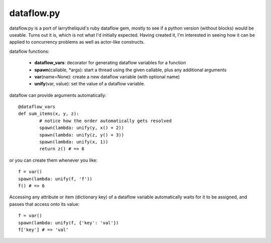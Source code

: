 dataflow.py
===========

dataflow.py is a port of larrytheliquid's ruby dataflow gem, mostly to
see if a python version (without blocks) would be useable. Turns out
it is, which is not what I'd initially expected. Having created it,
I'm interested in seeing how it can be applied to concurrency problems
as well as actor-like constructs.

dataflow functions:

 - **dataflow_vars**: decorator for generating dataflow variables for a function
 - **spawn**\(callable, \*args): start a thread using the given callable, plus any additional arguments
 - **var**\(name=None): create a new dataflow variable (with optional name)
 - **unify**\(var, value): set the value of a dataflow variable.

dataflow can provide arguments automatically::

	@dataflow_vars
	def sum_items(x, y, z):
		# notice how the order automatically gets resolved
		spawn(lambda: unify(y, x() + 2))
		spawn(lambda: unify(z, y() + 3))
		spawn(lambda: unify(x, 1))
		return z() # => 6


or you can create them whenever you like::

	f = var()
	spawn(lambda: unify(f, 'f'))
	f() # => 6


Accessing any attribute or item (dictionary key) of a dataflow
variable automatically waits for it to be assigned, and passes
that access onto its value::

	f = var()
	spawn(lambda: unify(f, {'key': 'val'})
	f['key'] # => 'val'
